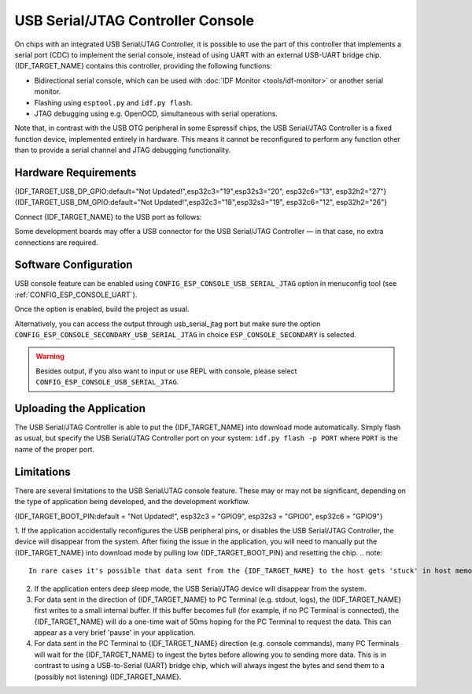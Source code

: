 **********************************
USB Serial/JTAG Controller Console
**********************************

On chips with an integrated USB Serial/JTAG Controller, it is possible to use the part of this controller that implements a serial port (CDC) to implement the serial console, instead of using UART with an external USB-UART bridge chip. {IDF_TARGET_NAME} contains this controller, providing the following functions:

* Bidirectional serial console, which can be used with :doc:`IDF Monitor <tools/idf-monitor>` or another serial monitor.
* Flashing using ``esptool.py`` and ``idf.py flash``.
* JTAG debugging using e.g. OpenOCD, simultaneous with serial operations.

Note that, in contrast with the USB OTG peripheral in some Espressif chips, the USB Serial/JTAG Controller is a fixed function device, implemented entirely in hardware. This means it cannot be reconfigured to perform any function other than to provide a serial channel and JTAG debugging functionality.

Hardware Requirements
=====================

{IDF_TARGET_USB_DP_GPIO:default="Not Updated!",esp32c3="19",esp32s3="20", esp32c6="13", esp32h2="27"}
{IDF_TARGET_USB_DM_GPIO:default="Not Updated!",esp32c3="18",esp32s3="19", esp32c6="12", esp32h2="26"}

Connect {IDF_TARGET_NAME} to the USB port as follows:

+------+-------------+
| GPIO | USB         |
+======+=============+
| {IDF_TARGET_USB_DP_GPIO}   | D+ (green)  |
+------+-------------+
| {IDF_TARGET_USB_DM_GPIO}   | D- (white)  |
+------+-------------+
| GND  | GND (black) |
+------+-------------+
|      | +5V (red)   |
+------+-------------+

Some development boards may offer a USB connector for the USB Serial/JTAG Controller — in that case, no extra connections are required.

Software Configuration
======================

USB console feature can be enabled using ``CONFIG_ESP_CONSOLE_USB_SERIAL_JTAG`` option in menuconfig tool (see :ref:`CONFIG_ESP_CONSOLE_UART`).

Once the option is enabled, build the project as usual.

Alternatively, you can access the output through usb_serial_jtag port but make sure the option ``CONFIG_ESP_CONSOLE_SECONDARY_USB_SERIAL_JTAG`` in choice ``ESP_CONSOLE_SECONDARY`` is selected.

.. warning::

    Besides output, if you also want to input or use REPL with console, please select ``CONFIG_ESP_CONSOLE_USB_SERIAL_JTAG``.

Uploading the Application
=========================

The USB Serial/JTAG Controller is able to put the {IDF_TARGET_NAME} into download mode automatically. Simply flash as usual, but specify the USB Serial/JTAG Controller port on your system: ``idf.py flash -p PORT`` where ``PORT`` is the name of the proper port.

Limitations
===========

There are several limitations to the USB Serial/JTAG console feature. These may or may not be significant, depending on the type of application being developed, and the development workflow.

{IDF_TARGET_BOOT_PIN:default = "Not Updated!", esp32c3 = "GPIO9", esp32s3 = "GPIO0", esp32c6 = "GPIO9"}

1. If the application accidentally reconfigures the USB peripheral pins, or disables the USB Serial/JTAG Controller, the device will disappear from the system. After fixing the issue in the application, you will need to manually put the {IDF_TARGET_NAME} into download mode by pulling low {IDF_TARGET_BOOT_PIN} and resetting the chip.
.. note::

    In rare cases it's possible that data sent from the {IDF_TARGET_NAME} to the host gets 'stuck' in host memory. Sending more data will get it 'unstuck', but if the application does not send more data, depending on the driver, this data needs to be flushed to the host manually. The non-blocking (default) driver and the VFS implementation will flush automatically after a newline. The blocking (interrupt-based) driver will automatically flush when its transmit buffer becomes empty.


2. If the application enters deep sleep mode, the USB Serial/JTAG device will disappear from the system.

3. For data sent in the direction of {IDF_TARGET_NAME} to PC Terminal (e.g. stdout, logs), the {IDF_TARGET_NAME} first writes to a small internal buffer. If this buffer becomes full (for example, if no PC Terminal is connected), the {IDF_TARGET_NAME} will do a one-time wait of 50ms hoping for the PC Terminal to request the data. This can appear as a very brief 'pause' in your application.

4. For data sent in the PC Terminal to {IDF_TARGET_NAME} direction (e.g. console commands), many PC Terminals will wait for the {IDF_TARGET_NAME} to ingest the bytes before allowing you to sending more data. This is in contrast to using a USB-to-Serial (UART) bridge chip, which will always ingest the bytes and send them to a (possibly not listening) {IDF_TARGET_NAME}.

.. only:: not SOC_USB_SERIAL_JTAG_SUPPORT_LIGHT_SLEEP

    5. The USB Serial/JTAG controller will not work during sleep (both light and deep sleep) due to the lack of an APB and USB PHY clock during sleep. Thus, entering sleep has the following implications on the USB Serial/JTAG controller:

        i. Both the APB clock and the USB PHY clock (derived form the main PLL clock) will be disabled during sleep. As a result, the USB Serial/JTAG controller will not be able receive or respond to any USB transactions from the connected host (including periodic CDC Data IN transactions). Thus it may appear to the host that the USB Serial/JTAG controller has disconnected.

        ii. If users enter sleep manually (via :cpp:func:`esp_light_sleep_start` or :cpp:func:`esp_deep_sleep_start`), users should be cognizant of the fact that USB Serial/JTAG controller will not work during sleep. ESP-IDF **does not add any safety check to reject entry to sleep** even if the USB Serial/JTAG controller is connected. In the case where sleep is entered while the USB Serial/JTAG controller is connected, connection can be re-established by unplugging and re-plugging the USB cable.

        iii. If users enter sleep automatically (via :cpp:func:`esp_pm_configure`), enabling the :ref:`CONFIG_USJ_NO_AUTO_LS_ON_CONNECTION` option will allow the {IDF_TARGET_NAME} to automatically detect whether the USB Serial/JTAG controller is currently connected to a host, and prevent automatic entry to sleep as long as the connection persists. However, note that this option will increase power consumption.
